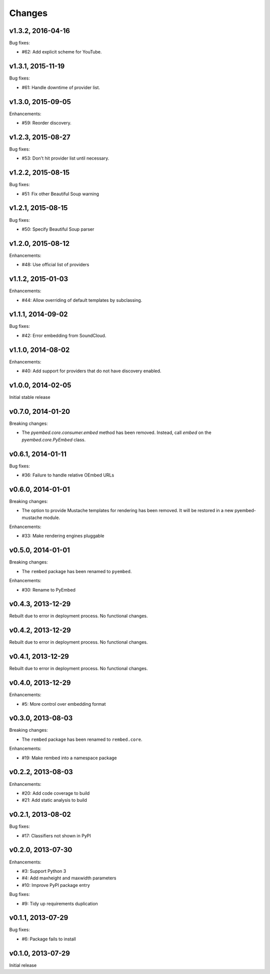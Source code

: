 .. :changelog:

Changes
=======

v1.3.2, 2016-04-16
------------------

Bug fixes:

- #62: Add explicit scheme for YouTube.

v1.3.1, 2015-11-19
------------------

Bug fixes:

- #61: Handle downtime of provider list.

v1.3.0, 2015-09-05
------------------

Enhancements:

- #59: Reorder discovery.

v1.2.3, 2015-08-27
------------------

Bug fixes:

- #53: Don't hit provider list until necessary.

v1.2.2, 2015-08-15
------------------

Bug fixes:

- #51: Fix other Beautiful Soup warning

v1.2.1, 2015-08-15
------------------

Bug fixes:

- #50: Specify Beautiful Soup parser

v1.2.0, 2015-08-12
------------------

Enhancements:

- #48: Use official list of providers

v1.1.2, 2015-01-03
------------------

Enhancements:

- #44: Allow overriding of default templates by subclassing.

v1.1.1, 2014-09-02
------------------

Bug fixes:

- #42: Error embedding from SoundCloud.

v1.1.0, 2014-08-02
------------------

Enhancements:

- #40: Add support for providers that do not have discovery enabled.

v1.0.0, 2014-02-05
------------------

Initial stable release

v0.7.0, 2014-01-20
------------------

Breaking changes:

- The `pyembed.core.consumer.embed` method has been removed.  Instead, call
  `embed` on the `pyembed.core.PyEmbed` class.

v0.6.1, 2014-01-11
------------------

Bug fixes:

- #36: Failure to handle relative OEmbed URLs

v0.6.0, 2014-01-01
------------------

Breaking changes:

- The option to provide Mustache templates for rendering has been removed. It
  will be restored in a new pyembed-mustache module.

Enhancements:

- #33: Make rendering engines pluggable

v0.5.0, 2014-01-01
------------------

Breaking changes:

- The ``rembed`` package has been renamed to ``pyembed``.

Enhancements:

- #30: Rename to PyEmbed

v0.4.3, 2013-12-29
------------------

Rebuilt due to error in deployment process.  No functional changes.

v0.4.2, 2013-12-29
------------------

Rebuilt due to error in deployment process.  No functional changes.

v0.4.1, 2013-12-29
------------------

Rebuilt due to error in deployment process.  No functional changes.

v0.4.0, 2013-12-29
------------------

Enhancements:

- #5: More control over embedding format

v0.3.0, 2013-08-03
------------------

Breaking changes:

- The ``rembed`` package has been renamed to ``rembed.core``.

Enhancements:

- #19: Make rembed into a namespace package

v0.2.2, 2013-08-03
------------------

Enhancements:

- #20: Add code coverage to build
- #21: Add static analysis to build

v0.2.1, 2013-08-02
------------------

Bug fixes:

- #17: Classifiers not shown in PyPI

v0.2.0, 2013-07-30
------------------

Enhancements:

- #3: Support Python 3
- #4: Add maxheight and maxwidth parameters
- #10: Improve PyPI package entry

Bug fixes:

- #9: Tidy up requirements duplication

v0.1.1, 2013-07-29
------------------

Bug fixes:

- #6: Package fails to install

v0.1.0, 2013-07-29
------------------

Initial release
